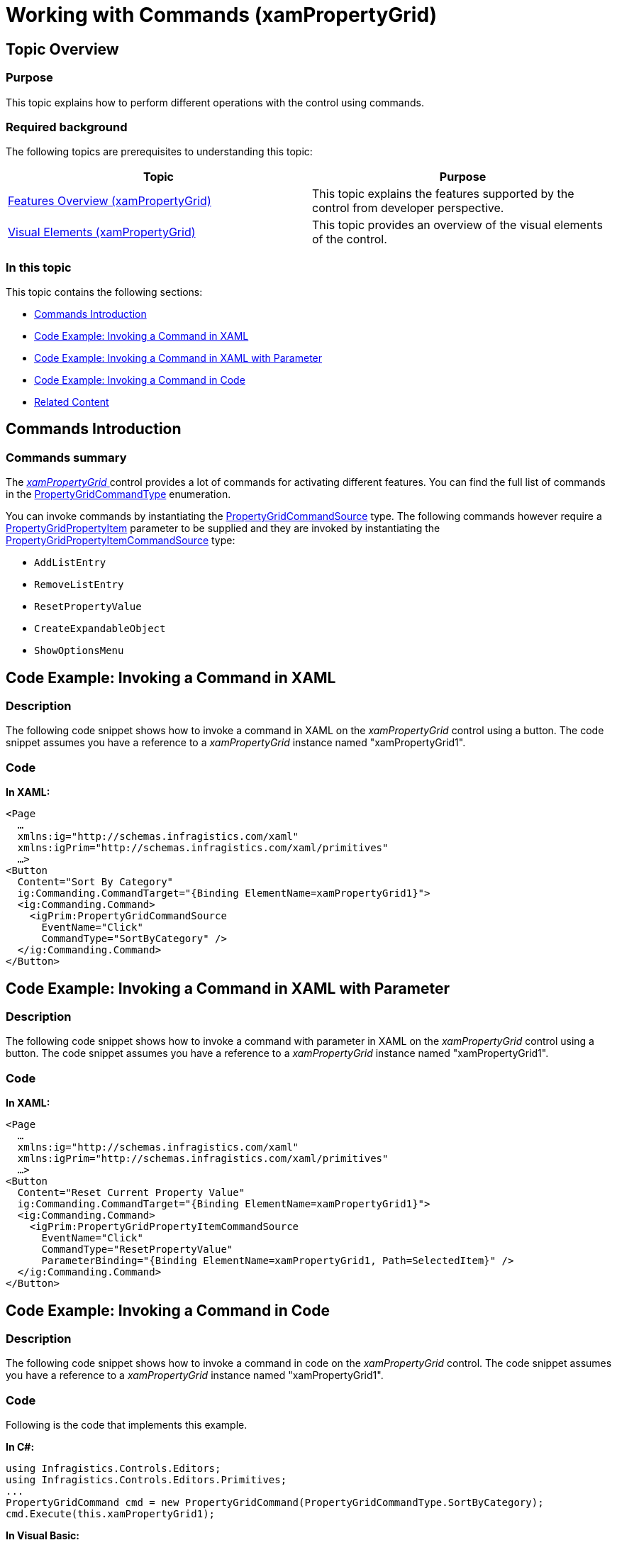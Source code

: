 ﻿////

|metadata|
{
    "name": "xampropertygrid-commands",
    "tags": ["Commands","How Do I"],
    "controlName": ["xamPropertyGrid"],
    "guid": "1e847edb-ef6f-4949-bf44-82d3273a7ea4",  
    "buildFlags": [],
    "createdOn": "2014-08-28T11:08:01.036596Z"
}
|metadata|
////

= Working with Commands (xamPropertyGrid)

== Topic Overview

=== Purpose

This topic explains how to perform different operations with the control using commands.

=== Required background

The following topics are prerequisites to understanding this topic:

[options="header", cols="a,a"]
|====
|Topic|Purpose

| link:xampropertygrid-features-overview.html[Features Overview (xamPropertyGrid)]
|This topic explains the features supported by the control from developer perspective.

| link:xampropertygrid-visual-elements.html[Visual Elements (xamPropertyGrid)]
|This topic provides an overview of the visual elements of the control.

|====

=== In this topic

This topic contains the following sections:

* <<_Ref394931540, Commands Introduction >>
* <<_Ref394931554, Code Example: Invoking a Command in XAML >>
* <<_Ref394931560, Code Example: Invoking a Command in XAML with Parameter >>
* <<_Ref394931561, Code Example: Invoking a Command in Code >>
* <<_Ref394931565, Related Content >>

[[_Ref394931540]]
== Commands Introduction

=== Commands summary

The link:{ApiPlatform}controls.editors.xampropertygrid.v{ProductVersion}~infragistics.controls.editors.xampropertygrid_members.html[ _xamPropertyGrid_  ] control provides a lot of commands for activating different features. You can find the full list of commands in the link:{ApiPlatform}controls.editors.xampropertygrid.v{ProductVersion}~infragistics.controls.editors.propertygridcommandtype.html[PropertyGridCommandType] enumeration.

You can invoke commands by instantiating the link:{ApiPlatform}controls.editors.xampropertygrid.v{ProductVersion}~infragistics.controls.editors.primitives.propertygridcommandsource_members.html[PropertyGridCommandSource] type. The following commands however require a link:{ApiPlatform}controls.editors.xampropertygrid.v{ProductVersion}~infragistics.controls.editors.propertygridpropertyitem_members.html[PropertyGridPropertyItem] parameter to be supplied and they are invoked by instantiating the link:{ApiPlatform}controls.editors.xampropertygrid.v{ProductVersion}~infragistics.controls.editors.primitives.propertygridpropertyitemcommandsource_members.html[PropertyGridPropertyItemCommandSource] type:

* `AddListEntry`
* `RemoveListEntry`
* `ResetPropertyValue`
* `CreateExpandableObject`
* `ShowOptionsMenu`

[[_Ref394931554]]
== Code Example: Invoking a Command in XAML

=== Description

The following code snippet shows how to invoke a command in XAML on the  _xamPropertyGrid_   control using a button. The code snippet assumes you have a reference to a  _xamPropertyGrid_   instance named "xamPropertyGrid1".

=== Code

*In XAML:*

[source,xaml]
----
<Page
  …
  xmlns:ig="http://schemas.infragistics.com/xaml"
  xmlns:igPrim="http://schemas.infragistics.com/xaml/primitives"
  …>
<Button
  Content="Sort By Category"
  ig:Commanding.CommandTarget="{Binding ElementName=xamPropertyGrid1}">
  <ig:Commanding.Command>
    <igPrim:PropertyGridCommandSource
      EventName="Click"
      CommandType="SortByCategory" />
  </ig:Commanding.Command>
</Button>
----

[[_Ref394931560]]
== Code Example: Invoking a Command in XAML with Parameter

=== Description

The following code snippet shows how to invoke a command with parameter in XAML on the  _xamPropertyGrid_   control using a button. The code snippet assumes you have a reference to a  _xamPropertyGrid_   instance named "xamPropertyGrid1".

=== Code

*In XAML:*

[source,xaml]
----
<Page
  …
  xmlns:ig="http://schemas.infragistics.com/xaml"
  xmlns:igPrim="http://schemas.infragistics.com/xaml/primitives"
  …>
<Button
  Content="Reset Current Property Value"
  ig:Commanding.CommandTarget="{Binding ElementName=xamPropertyGrid1}">
  <ig:Commanding.Command>
    <igPrim:PropertyGridPropertyItemCommandSource
      EventName="Click"
      CommandType="ResetPropertyValue"
      ParameterBinding="{Binding ElementName=xamPropertyGrid1, Path=SelectedItem}" />
  </ig:Commanding.Command>
</Button>
----

[[_Ref394931561]]
== Code Example: Invoking a Command in Code

=== Description

The following code snippet shows how to invoke a command in code on the  _xamPropertyGrid_   control. The code snippet assumes you have a reference to a  _xamPropertyGrid_   instance named "xamPropertyGrid1".

=== Code

Following is the code that implements this example.

*In C#:*

[source,csharp]
----
using Infragistics.Controls.Editors;
using Infragistics.Controls.Editors.Primitives;
...
PropertyGridCommand cmd = new PropertyGridCommand(PropertyGridCommandType.SortByCategory);
cmd.Execute(this.xamPropertyGrid1);
----

*In Visual Basic:*

[source,vb]
----
Import Infragistics.Controls.Editors
Import Infragistics.Controls.Editors.Primitives
...     
Dim cmd As New PropertyGridCommand(PropertyGridCommandType.SortByCategory)
cmd.Execute(Me.xamPropertyGrid1)
----

[[_Ref394931565]]
== Related Content

=== Topics

The following topics provide additional information related to this topic.

[options="header", cols="a,a"]
|====
|Topic|Purpose

| link:xampropertygrid-work-expandable-properties.html[Expandable Properties Support (xamPropertyGrid)]
|This topic explains how the control identifies and displays expandable properties.

| link:xampropertygrid-property-item-generators.html[Property Item Generators (xamPropertyGrid)]
|This topic explains how the control discovers properties on the selected object(s), generates the list of property items and how the process can be configured and customized.

| link:xampropertygrid-resetting-property-value.html[Resetting Property Value (xamPropertyGrid)]
|This topic explains how to define default property value and how to customize the options menu.

|====